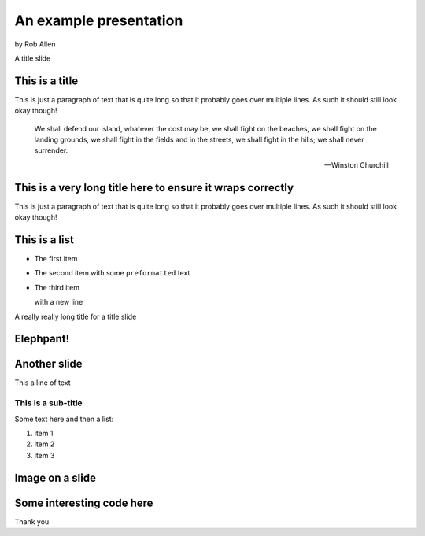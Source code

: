 .. role:: white


An example presentation
#######################

.. class:: titleslideinfo

    by Rob Allen


.. Change to a title page
.. raw:: pdf

    PageBreak titlePage


.. class:: centredtitle

A title slide



.. Change to a standard page
.. raw:: pdf

    PageBreak standardPage


This is a title
===============

This is just a paragraph of text that is quite long so that it probably goes over multiple lines. As such it should still look okay though!

    We shall defend our island, whatever the cost may be, we shall fight on the beaches, we shall fight on the landing grounds, we shall fight in the fields and in the streets, we shall fight in the hills; we shall never surrender.

    -- Winston Churchill


This is a very long title here to ensure it wraps correctly
===========================================================

This is just a paragraph of text that is quite long so that it probably goes over multiple lines. As such it should still look okay though!


This is a list
==============

* The first item
* The second item with some ``preformatted`` text
* The third item
  
  with a new line

.. Change to a title page
.. raw:: pdf

    PageBreak titlePage

.. class:: centredtitle

A really really long title for a title slide


.. Change to a standard page
.. raw:: pdf

    PageBreak elephpantPage

.. Full screen image here

:white:`Elephpant!`
===================

.. Change to a standard page
.. raw:: pdf

    PageBreak standardPage


Another slide
=============

This a line of text

This is a sub-title
```````````````````

Some text here and then a list:

1. item 1
2. item 2
3. item 3


Image on a slide
================

.. image:: images/elephpant.jpg
    :width: 10cm

Some interesting code here
===========================

.. code-block:: php
   :startinline: true

    class TheatreController extends AbstractActionController
    {
        protected $theatreMapper;

        public function indexAction()
        {
            $mapper = $this->getTheatreMapper();
            $theatres = $mapper->fetchAll();

            return new ViewModel(array('theatres' => $theatres));
        }
    }



.. Change to a title page
.. raw:: pdf

    PageBreak titlePage

.. class:: centredtitle

Thank you

